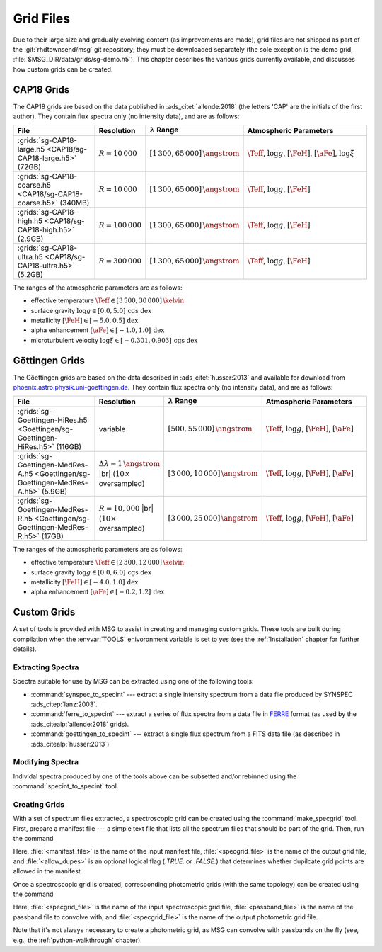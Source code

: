 .. _grid-files:

**********
Grid Files
**********

Due to their large size and gradually evolving content (as
improvements are made), grid files are not shipped as part of the
:git:`rhdtownsend/msg` git repository; they must be downloaded
separately (the sole exception is the demo grid,
:file:`$MSG_DIR/data/grids/sg-demo.h5`). This chapter describes the
various grids currently available, and discusses how custom grids can
be created.

.. _grid-files-CAP18:

CAP18 Grids
===========

The CAP18 grids are based on the data published in
:ads_citet:`allende:2018` (the letters 'CAP' are the initials of the
first author). They contain flux spectra only (no intensity data), and
are as follows:

.. list-table::
   :header-rows: 1	
   :widths: 30 10 10 50
	 
   * - File
     - Resolution
     - :math:`\lambda` Range
     - Atmospheric Parameters
   * - :grids:`sg-CAP18-large.h5 <CAP18/sg-CAP18-large.h5>` (72GB)
     - :math:`R=10\,000`
     - :math:`[1\,300, 65\,000]\,\angstrom`
     - :math:`\Teff`, :math:`\log g`, :math:`[\FeH]`, :math:`[\aFe]`, :math:`\log \xi`
   * - :grids:`sg-CAP18-coarse.h5 <CAP18/sg-CAP18-coarse.h5>` (340MB)
     - :math:`R=10\,000`
     - :math:`[1\,300, 65\,000]\,\angstrom`
     - :math:`\Teff`, :math:`\log g`, :math:`[\FeH]`
   * - :grids:`sg-CAP18-high.h5 <CAP18/sg-CAP18-high.h5>` (2.9GB)
     - :math:`R=100\,000`
     - :math:`[1\,300, 65\,000]\,\angstrom`
     - :math:`\Teff`, :math:`\log g`, :math:`[\FeH]`
   * - :grids:`sg-CAP18-ultra.h5 <CAP18/sg-CAP18-ultra.h5>` (5.2GB)
     - :math:`R=300\,000`
     - :math:`[1\,300, 65\,000]\,\angstrom`
     - :math:`\Teff`, :math:`\log g`, :math:`[\FeH]`

The ranges of the atmospheric parameters are as follows:

* effective temperature :math:`\Teff \in [3\,500, 30\,000]\,\kelvin`
* surface gravity :math:`\log g \in [0.0, 5.0]\,\text{cgs dex}`
* metallicity :math:`[\FeH] \in [-5.0, 0.5]\,\text{dex}`
* alpha enhancement :math:`[\aFe] \in [-1.0,1.0]\,\text{dex}`
* microturbulent velocity :math:`\log \xi \in [-0.301,0.903]\,\text{cgs dex}`

.. _grid-files-Göttingen:

Göttingen Grids
===============

The Göettingen grids are based on the data described in
:ads_citet:`husser:2013` and available for download from
`phoenix.astro.physik.uni-goettingen.de
<https://phoenix.astro.physik.uni-goettingen.de/>`__. They contain
flux spectra only (no intensity data), and are as follows:

.. list-table::
   :header-rows: 1	
   :widths: 30 10 10 50
	 
   * - File
     - Resolution
     - :math:`\lambda` Range
     - Atmospheric Parameters
   * - :grids:`sg-Goettingen-HiRes.h5 <Goettingen/sg-Goettingen-HiRes.h5>` (116GB)
     - variable
     - :math:`[500, 55\,000]\,\angstrom`
     - :math:`\Teff`, :math:`\log g`, :math:`[\FeH]`, :math:`[\aFe]`
   * - :grids:`sg-Goettingen-MedRes-A.h5 <Goettingen/sg-Goettingen-MedRes-A.h5>` (5.9GB)
     - :math:`\Delta \lambda = 1\,\angstrom` |br| (:math:`10\times` oversampled)
     - :math:`[3\,000, 10\,000]\,\angstrom`
     - :math:`\Teff`, :math:`\log g`, :math:`[\FeH]`, :math:`[\aFe]`
   * - :grids:`sg-Goettingen-MedRes-R.h5 <Goettingen/sg-Goettingen-MedRes-R.h5>` (17GB)
     - :math:`R=10,000` |br| (:math:`10\times` oversampled)
     - :math:`[3\,000, 25\,000]\,\angstrom`
     - :math:`\Teff`, :math:`\log g`, :math:`[\FeH]`, :math:`[\aFe]`

The ranges of the atmospheric parameters are as follows:

* effective temperature :math:`\Teff \in [2\,300, 12\,000]\,\kelvin`
* surface gravity :math:`\log g \in [0.0, 6.0]\,\text{cgs dex}`
* metallicity :math:`[\FeH] \in [-4.0, 1.0]\,\text{dex}`
* alpha enhancement :math:`[\aFe] \in [-0.2,1.2]\,\text{dex}`

Custom Grids
============

A set of tools is provided with MSG to assist in creating and managing
custom grids. These tools are built during compilation when the
:envvar:`TOOLS` enivoronment variable is set to `yes` (see the
:ref:`Installation` chapter for further details).

Extracting Spectra
------------------

Spectra suitable for use by MSG can be extracted using one of the
following tools:

* :command:`synspec_to_specint` --- extract a single intensity
  spectrum from a data file produced by SYNSPEC
  :ads_citep:`lanz:2003`.

* :command:`ferre_to_specint` --- extract a series of flux spectra
  from a data file in `FERRE
  <http://www.as.utexas.edu/~hebe/ferre/ferre.pdf>`__ format (as used
  by the :ads_citealp:`allende:2018` grids).

* :command:`goettingen_to_specint` --- extract a single flux spectrum
  from a FITS data file (as described in :ads_citealp:`husser:2013`)

Modifying Spectra
-----------------

Individal spectra produced by one of the tools above can be subsetted
and/or rebinned using the :command:`specint_to_specint` tool.

Creating Grids
--------------

With a set of spectrum files extracted, a spectroscopic grid can be
created using the :command:`make_specgrid` tool. First, prepare a
manifest file --- a simple text file that lists all the spectrum files
that should be part of the grid. Then, run the command

.. shell:

   $MSG_DIR/bin/make_specgrid <manifest_file> <specgrid_file> [<allow_dupes>]

Here, :file:`<manifest_file>` is the name of the input manifest file,
:file:`<specgrid_file>` is the name of the output grid file, and
:file:`<allow_dupes>` is an optional logical flag (`.TRUE.` or
`.FALSE.`) that determines whether dupilcate grid points are allowed
in the manifest.

Once a spectroscopic grid is created, corresponding photometric grids
(with the same topology) can be created using the command

.. shell:

   $MSG_DIR/bin/specgrid_to_photgrid <specgrid_file> <passband_file> <photgrid_file>

Here, :file:`<specgrid_file>` is the name of the input spectroscopic
grid file, :file:`<passband_file>` is the name of the passband file to convolve with, and :file:`<specgrid_file>` is the name of the output photometric
grid file.

Note that it's not always necessary to create a photometric grid, as
MSG can convolve with passbands on the fly (see, e.g., the
:ref:`python-walkthrough` chapter).
      
.. |br| raw:: html

   <br>


